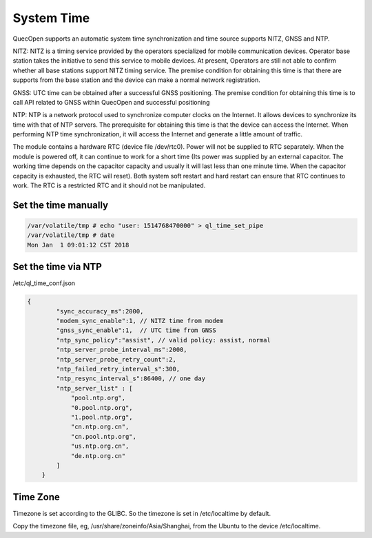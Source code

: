 =======================================
System Time
=======================================


QuecOpen supports an automatic system time synchronization and time source supports 
NITZ, GNSS and NTP. 
 
NITZ: NITZ is a timing service provided by the operators specialized for mobile communication devices. 
Operator base station takes the initiative to send this service to mobile devices. At present, Operators are 
still not able to confirm whether all base stations support NITZ timing service. The premise condition for 
obtaining this time is that there are supports from the base station and the device can make a normal 
network registration. 
 
GNSS: UTC time can be obtained after a successful GNSS positioning. The premise condition for 
obtaining this time is to call API related to GNSS within QuecOpen and successful positioning  
 
NTP: NTP is a network protocol used to synchronize computer clocks on the Internet. It allows devices to 
synchronize its time with that of NTP servers. The prerequisite for obtaining this time is that the device 
can access the Internet. When performing NTP time synchronization, it will access the Internet and 
generate a little amount of traffic. 
 
The module contains a hardware RTC (device file /dev/rtc0). Power will not be supplied to 
RTC separately. When the module is powered off, it can continue to work for a short time (Its power was 
supplied by an external capacitor. The working time depends on the capacitor capacity and usually it will 
last less than one minute time. When the capacitor capacity is exhausted, the RTC will reset). Both 
system soft restart and hard restart can ensure that RTC continues to work. The RTC is a restricted RTC 
and it should not be manipulated.



Set the time manually
----------------------

.. code-block:: 

    /var/volatile/tmp # echo "user: 1514768470000" > ql_time_set_pipe
    /var/volatile/tmp # date
    Mon Jan  1 09:01:12 CST 2018

Set the time via NTP
---------------------


/etc/ql_time_conf.json



.. code-block::

    {
            "sync_accuracy_ms":2000,
            "modem_sync_enable":1, // NITZ time from modem
            "gnss_sync_enable":1,  // UTC time from GNSS
            "ntp_sync_policy":"assist", // valid policy: assist, normal
            "ntp_server_probe_interval_ms":2000,
            "ntp_server_probe_retry_count":2,
            "ntp_failed_retry_interval_s":300,
            "ntp_resync_interval_s":86400, // one day
            "ntp_server_list" : [
                "pool.ntp.org",
                "0.pool.ntp.org",
                "1.pool.ntp.org",
                "cn.ntp.org.cn",
                "cn.pool.ntp.org",
                "us.ntp.org.cn",
                "de.ntp.org.cn"
            ]
        }



Time Zone
---------------

Timezone is set according to the GLIBC. So the timezone is set in /etc/localtime by default.

Copy the timezone file, eg, /usr/share/zoneinfo/Asia/Shanghai, from the Ubuntu to the device /etc/localtime.







